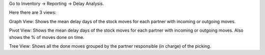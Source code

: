 Go to Inventory -> Reporting -> Delay Analysis.

Here there are 3 views:

Graph View: Shows the mean delay days of the stock moves for each partner with incoming or outgoing moves.

Pivot View: Shows the mean delay days of the stock moves for each partner with incoming or outgoing moves. Also shows the % of moves done on time.

Tree View: Shows all the done moves grouped by the partner responsible (in charge) of the picking.

